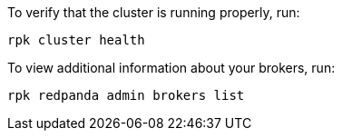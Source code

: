 ifdef::rolling-upgrade[=== Post-upgrade tasks]
ifdef::rolling-restart[=== Post-restart tasks]

To verify that the cluster is running properly, run:

```bash
rpk cluster health
```

To view additional information about your brokers, run:

```bash
rpk redpanda admin brokers list
```